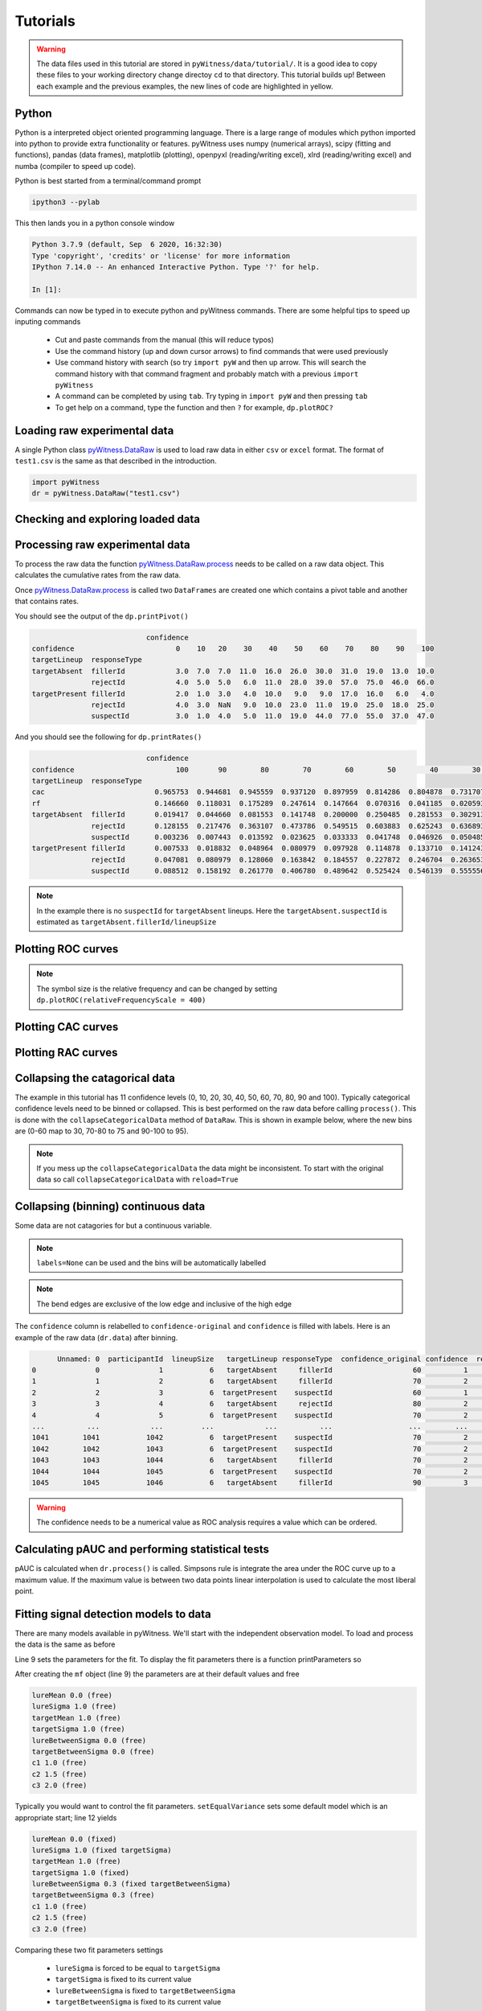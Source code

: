 Tutorials
=========

.. warning::
   The data files used in this tutorial are stored in ``pyWitness/data/tutorial/``. It is a good idea to copy these files to your working 
   directory change directoy ``cd`` to that directory. This tutorial builds up! Between each example and the previous examples, the new lines of 
   code are highlighted in yellow.

Python
------

Python is a interpreted object oriented programming language. There is a large range
of modules which python imported into python to provide extra functionality or features.
pyWitness uses numpy (numerical arrays), scipy (fitting and functions), pandas
(data frames), matplotlib (plotting), openpyxl (reading/writing excel),
xlrd (reading/writing excel) and numba (compiler to speed up code).

Python is best started from a terminal/command prompt

.. code-block :: console

   ipython3 --pylab

This then lands you in a python console window

.. code-block :: console

   Python 3.7.9 (default, Sep  6 2020, 16:32:30)
   Type 'copyright', 'credits' or 'license' for more information
   IPython 7.14.0 -- An enhanced Interactive Python. Type '?' for help.

   In [1]:

Commands can now be typed in to execute python and pyWitness commands. There are some helpful tips
to speed up inputing commands 

   * Cut and paste commands from the manual (this will reduce typos)
   * Use the command history (up and down cursor arrows) to find commands that were used previously
   * Use command history with search (so try ``import pyW`` and then up arrow. This will search the
     command history with that command fragment and probably match with a previous ``import pyWitness``
   * A command can be completed by using ``tab``. Try typing in ``import pyW`` and then pressing ``tab``
   * To get help on a command, type the function and then ``?`` for example, ``dp.plotROC?``

Loading raw experimental data
-----------------------------

A single Python class `pyWitness.DataRaw <./moduledocs.html#pyWitness.DataRaw>`_ is used to load raw data in
either ``csv`` or ``excel`` format. The format of ``test1.csv`` is the same as that described in the introduction.

.. code-block :: python 

   import pyWitness
   dr = pyWitness.DataRaw("test1.csv")

Checking and exploring loaded data
----------------------------------


Processing raw experimental data
--------------------------------
To process the raw data the function `pyWitness.DataRaw.process <./moduledocs.html#pyWitness.DataRaw.process>`_
needs to be called on a raw data object. This calculates the cumulative rates from the raw data.

.. code-block :: python 
   :linenos:
   :emphasize-lines: 3

   import pyWitness
   dr = pyWitness.DataRaw("test1.csv")
   dp = dr.process()

Once `pyWitness.DataRaw.process <./moduledocs.html#pyWitness.DataRaw.process>`_ is called two ``DataFrames`` are
created one which contains a pivot table and another that contains rates.

.. code-block :: python 
   :linenos:
   :emphasize-lines: 4-5

   import pyWitness
   dr = pyWitness.DataRaw("test1.csv")
   dp = dr.process()
   dp.printPivot()
   dp.printRates()

You should see the output of the ``dp.printPivot()``

.. code-block :: console

                              confidence                                                          
   confidence                        0    10   20    30    40    50    60    70    80    90    100
   targetLineup  responseType                                                                     
   targetAbsent  fillerId            3.0  7.0  7.0  11.0  16.0  26.0  30.0  31.0  19.0  13.0  10.0
                 rejectId            4.0  5.0  5.0   6.0  11.0  28.0  39.0  57.0  75.0  46.0  66.0
   targetPresent fillerId            2.0  1.0  3.0   4.0  10.0   9.0   9.0  17.0  16.0   6.0   4.0
                 rejectId            4.0  3.0  NaN   9.0  10.0  23.0  11.0  19.0  25.0  18.0  25.0
                 suspectId           3.0  1.0  4.0   5.0  11.0  19.0  44.0  77.0  55.0  37.0  47.0

And you should see the following for ``dp.printRates()``

.. code-block :: console

                              confidence                                                                                                    
   confidence                        100       90        80        70        60        50        40        30        20        10        0  
   targetLineup  responseType                                                                                                               
   cac                          0.965753  0.944681  0.945559  0.937120  0.897959  0.814286  0.804878  0.731707  0.774194  0.461538  0.857143 
   rf                           0.146660  0.118031  0.175289  0.247614  0.147664  0.070316  0.041185  0.020593  0.015570  0.006529  0.010547
   targetAbsent  fillerId       0.019417  0.044660  0.081553  0.141748  0.200000  0.250485  0.281553  0.302913  0.316505  0.330097  0.335922
                 rejectId       0.128155  0.217476  0.363107  0.473786  0.549515  0.603883  0.625243  0.636893  0.646602  0.656311  0.664078
                 suspectId      0.003236  0.007443  0.013592  0.023625  0.033333  0.041748  0.046926  0.050485  0.052751  0.055016  0.055987
   targetPresent fillerId       0.007533  0.018832  0.048964  0.080979  0.097928  0.114878  0.133710  0.141243  0.146893  0.148776  0.152542
                 rejectId       0.047081  0.080979  0.128060  0.163842  0.184557  0.227872  0.246704  0.263653       NaN  0.269303  0.276836
                 suspectId      0.088512  0.158192  0.261770  0.406780  0.489642  0.525424  0.546139  0.555556  0.563089  0.564972  0.570621

.. note::
   In the example there is no ``suspectId`` for ``targetAbsent`` lineups. Here the ``targetAbsent.suspectId`` is estimated as ``targetAbsent.fillerId/lineupSize`` 

Plotting ROC curves
-------------------

.. code-block :: python 
   :linenos:
   :emphasize-lines: 4

   import pyWitness
   dr = pyWitness.DataRaw("test1.csv")
   dp = dr.process()
   dp.plotROC()

.. figure:: images/test1_roc.jpg
   :alt: ROC for test1.csv

.. note:: 
   The symbol size is the relative frequency and can be changed by setting ``dp.plotROC(relativeFrequencyScale = 400)``

Plotting CAC curves 
-------------------

.. code-block :: python 
   :linenos:
   :emphasize-lines: 4

   import pyWitness
   dr = pyWitness.DataRaw("test1.csv")
   dp = dr.process()
   dp.plotCAC()

.. figure:: images/test1_cac.jpg
   :alt: CAC for test1.csv

Plotting RAC curves
-------------------

Collapsing the catagorical data
-------------------------------

The example in this tutorial has 11 confidence levels (0, 10, 20, 30, 40, 50, 60, 70, 80, 90 and 100). Typically
categorical confidence levels need to be binned or collapsed. This is best performed on the raw data before calling
``process()``. This is done with the ``collapseCategoricalData`` method of ``DataRaw``. This is shown in example below,
where the new bins are (0-60 map to 30, 70-80 to 75 and 90-100 to 95).

.. code-block :: python 
   :linenos:
   :emphasize-lines: 3-6
  
   import pyWitness
   dr = pyWitness.DataRaw("test1.csv")
   dr.collapseCategoricalData(column='confidence',
                              map={0: 30, 10: 30, 20: 30, 30: 30, 40: 30, 50: 30, 60: 30, 
                                   70: 75, 80: 75, 
                                   90: 95, 100: 95})
   dp = dr.process()
   dp.plotCAC()   

.. figure:: images/test1_rebinned.jpg
   :alt: Rebinned CAC for test1.csv 

.. note:: 
   If you mess up the ``collapseCategoricalData`` the data might be inconsistent. To start with the original data so
   call ``collapseCategoricalData`` with ``reload=True``

Collapsing (binning) continuous data
------------------------------------

Some data are not catagories for but a continuous variable.

.. code-block :: python
   :linenos:
   :emphasize-lines: 3

   import pyWitness
   dr = pyWitness.DataRaw("test1.csv")
   dr.collapseContinuousData(column = "confidence",bins = [-1,60,80,100],labels= [1,2,3])
   dp = dr.process()
   dp.plotROC()

.. note::
   ``labels=None`` can be used and the bins will be automatically labelled

.. note::
   The bend edges are exclusive of the low edge and inclusive of the high edge


The ``confidence`` column is relabelled to ``confidence-original`` and ``confidence`` is filled with labels. Here is an example of the raw data
(``dr.data``) after binning.

.. code-block :: console

         Unnamed: 0  participantId  lineupSize   targetLineup responseType  confidence_original confidence  responseTime
   0              0              1           6   targetAbsent     fillerId                   60          1          8330
   1              1              2           6   targetAbsent     fillerId                   70          2         27624
   2              2              3           6  targetPresent    suspectId                   60          1          3140
   3              3              4           6   targetAbsent     rejectId                   80          2          8833
   4              4              5           6  targetPresent    suspectId                   70          2          9810
   ...          ...            ...         ...            ...          ...                  ...        ...           ...
   1041        1041           1042           6  targetPresent    suspectId                   70          2         24910
   1042        1042           1043           6  targetPresent    suspectId                   70          2         15683
   1043        1043           1044           6   targetAbsent     fillerId                   70          2          1175
   1044        1044           1045           6  targetPresent    suspectId                   70          2          2308
   1045        1045           1046           6   targetAbsent     fillerId                   90          3         18185

.. warning::
   The confidence needs to be a numerical value as ROC analysis requires a value which can be ordered.

Calculating pAUC and performing statistical tests
-------------------------------------------------

pAUC is calculated when ``dr.process()`` is called. Simpsons rule is integrate the area
under the ROC curve up to a maximum value. If the maximum value is between two data points linear interpolation is used
to calculate the most liberal point.

.. code-block :: python
   :linenos:
   :emphasize-lines: 5

   import pyWitness
   dr = pyWitness.DataRaw("test1.csv")
   dr.collapseContinuousData(column = "confidence",bins = [-1,60,80,100],labels= [1,2,3])
   dp = dr.process()
   print(dp.pAUC)


Fitting signal detection models to data
---------------------------------------

There are many models available in pyWitness. We'll start with the independent observation model. To load and process
the data is the same as before

.. code-block :: python  
   :linenos: 
   :emphasize-lines: 5-7

   import pyWitness
   dr = pyWitness.DataRaw("test1.csv")
   dr.collapseContinuousData(column = "confidence",bins = [-1,60,80,100],labels= [1,2,3])
   dp = dr.process()
   mf = pyWitness.ModelFitIndependentObservation(dp)
   mf.setEqualVariance()
   mf.fit()

Line 9 sets the parameters for the fit. To display the fit parameters there is a function printParameters so

.. code-block :: python
   :linenos:
   :emphasize-lines: 6,9,12

   import pyWitness
   dr = pyWitness.DataRaw("test1.csv")
   dr.collapseContinuousData(column = "confidence",bins = [-1,60,80,100],labels= [1,2,3])
   dp = dr.process()
   mf = pyWitness.ModelFitIndependentObservation(dp)
   mf.printParameters()

   mf.setEqualVariance()
   mf.printParameters()

   mf.fit()
   mf.printParameters()

After creating the ``mf`` object (line 9) the parameters are at their default values and free

.. code-block :: console

   lureMean 0.0 (free)
   lureSigma 1.0 (free)
   targetMean 1.0 (free)
   targetSigma 1.0 (free)
   lureBetweenSigma 0.0 (free)
   targetBetweenSigma 0.0 (free)
   c1 1.0 (free)
   c2 1.5 (free)
   c3 2.0 (free)

Typically you would want to control the fit parameters. ``setEqualVariance`` sets some default model which is
an appropriate start; line 12 yields

.. code-block :: console

   lureMean 0.0 (fixed)
   lureSigma 1.0 (fixed targetSigma)
   targetMean 1.0 (free)
   targetSigma 1.0 (fixed)
   lureBetweenSigma 0.3 (fixed targetBetweenSigma)
   targetBetweenSigma 0.3 (free)
   c1 1.0 (free)
   c2 1.5 (free)
   c3 2.0 (free)

Comparing these two fit parameters settings

   * ``lureSigma`` is forced to be equal to ``targetSigma``
   * ``targetSigma`` is fixed to its current value
   * ``lureBetweenSigma`` is fixed to ``targetBetweenSigma``
   * ``targetBetweenSigma`` is fixed to its current value

After running the fit the parameters are updated so the output of line 15 in the code example gives

.. code-block :: console

   lureMean 0.0 (fixed)
   lureSigma 1.0 (fixed targetSigma)
   targetMean 1.6644667559751338 (free)
   targetSigma 1.0 (fixed)
   lureBetweenSigma 0.47633248791026106 (fixed targetBetweenSigma)
   targetBetweenSigma 0.47633248791026106 (free)
   c1 1.3610178212548698 (free)
   c2 1.8627517728791307 (free)
   c3 2.5659741783090464 (free)

There lots of ways to control the model

.. list-table:: Parameter control examples
   :widths: 70 70
   :header-rows: 1

   * - Command
     - Notes
   * - ``mf.lureMean.value = -0.1``
     - Sets the lure mean parameter to -0.1
   * - ``mf.targetMean.fixed = True``
     - Fixed the parameter so it cannot change during a fit
   * - ``mf.lureMean.fixed = False``
     - Unfixes the parameter so it will be free in a fit
   * - ``mf.c1.set_equal(mf.c2)``
     - Locks ``c1`` and ``c2`` together
   * - ``mf.lureBetweenSigma.unset_equal()``
     - Release the linking of lureBetweenSigma and targetBetweenSigma

There are multiple fits available and they all have the same interface they differ in
the construction line

.. code-block :: python
   :linenos:
   :emphasize-lines: 5-8

   dr = pyWitness.DataRaw("test1.csv")
   dr.collapseContinuousData(column="confidence")
   dp = dr.process()

   mf_io = pyWitness.ModelFitIndependentObservation(dp)
   mf_br = pyWitness.ModelFitBestRest(dp)
   mf_en = pyWitness.ModelFitEnsemble(dp)
   mf_in = pyWitness.ModelFitIntegration(dp)

Setting initial fit parameters
------------------------------

With data samples with large number of confidence bins the fits can take a large
number of iterations to converge (long run times). Sensible fit parameters can be be
estimated from the data.

To estimate the target mean :math:`\mu_t` and sigma :math:`\sigma_t` the following relation is used

.. math ::

   Z(R_{T,i}) = \frac{Z(R_{L,i})- \mu_t}{\sigma_t}

Rearranging gives

.. math ::

   \sigma_t Z(R_{T,i}) = Z(R_{L,i}) - \mu_s

So there is a linear relationship between target and lure :math:`Z` values. This can be plotted
and a linear fit used to estimate the gradient and intercept.

.. code-block :: python
   :linenos:
   :emphasize-lines: 5

   import pyWitness
   dr = pyWitness.DataRaw("test1.csv")
   dr.collapseContinuousData(column = "confidence",bins = [-1,60,80,100],labels= [1,2,3])
   dp = dr.process()
   dp.plotHitVsFalseAlarmRate()


.. code-block :: python
   :linenos:
   :emphasize-lines: 9

   import pyWitness
   dr = pyWitness.DataRaw("test1.csv")
   dr.collapseContinuousData(column = "confidence",bins = [-1,60,80,100],labels= [1,2,3])
   dp = dr.process()
   mf = pyWitness.ModelFitIndependentObservation(dp)
   mf.printParameters()

   mf.setEqualVariance()
   mf.setParameterEstimates()
   mf.printParameters()

   mf.fit()
   mf.printParameters()

Checking the convergence of fit
-------------------------------

Loading and saving fit parameters for later use
-----------------------------------------------


Plotting fit and models
-----------------------

It is important to understand the performance of a given particular fit. The following plot compares
the experimental data to the model fit.

.. code-block :: python
   :linenos:

   import pyWitness
   dr = pyWitness.DataRaw("test1.csv")
   dr.collapseContinuousData(column = "confidence",bins = [-1,60,80,100],labels= None)
   dp = dr.process()
   dp.calculateConfidenceBootstrap(nBootstraps=200)
   mf = pyWitness.ModelFitIndependentObservation(dp)
   mf.setEqualVariance()
   mf.fit()

To compare a *ROC* plot between data and fit

.. code-block :: python

   dp.plotROC(label="Data")
   mf.plotROC(label="Indep. obs. fit")

   import matplotlib.pyplot as _plt
   _plt.legend()

.. figure:: images/test1_fitDataROCComparision.jpg
   :alt: Data-model ROC comparision for test1.csv

To compare a *CAC* plot between data and fit

.. code-block :: python

   dp.plotCAC(label="Data")
   mf.plotCAC(label="Indep. obs. fit")

   import matplotlib.pyplot _plt
   _plt.legend

.. figure:: images/test1_fitDataCACComparision.jpg
   :alt: Data-model CAC comparision for test1.csv

To compare frequencies in each bin between data and fit

.. code-block :: python

   mf.plotFit()

.. figure:: images/test1_fitPlot.jpg
   :alt: Data-model comparision for test1.csv

Once a fit has been performed, the model can be displayed as a function of memory strenth and includes the lure and target
distributions and the associated criteria. This a simple command belonging to a ModelFit object can be used to
make the plot below.

.. code-block :: python

   mf.plotModel()

.. figure:: images/test1_model.jpg
   :alt: Independent Observation model fit.


d-prime calculation
-------------------

The d-prime can be calculated by computing

.. math ::

   d^{\prime} = Z(R_{T,i}) - Z(R_{L,i})

where :math:`R_{T,i}` is the cumulative rate for targets (:math:`T`) with confidence :math:`i`, :math:`R_{L,i}` is the cumulative
rate for lures (:math:`L`) with confidence :math:`i` and :math:`Z` is the inverse normal CDF. This can be evaluated for every
confidence bin, but there are conventions for lineups and showups. For all confidence levels :math:`d^{\prime}` is stored in the rates
dataframe, so ``dp.printRates()`` gives

.. code-block :: console
   :linenos:
   :emphasize-lines: 6

                              confidence
   confidence                          3          2          1
   targetLineup  responseType
   cac           central        0.956357   0.940618   0.839228
   confidence    central       95.588235  74.859335  44.778068
   dprime        central        1.433207   1.748223   1.767339
   rf                           0.264691   0.422903   0.312406
   targetAbsent  fillerId       0.044660   0.141748   0.335922
                 rejectId       0.217476   0.473786   0.664078
                 suspectId      0.007443   0.023625   0.055987
   targetPresent fillerId       0.018832   0.080979   0.152542
                 rejectId       0.080979   0.163842   0.276836
                 suspectId      0.158192   0.406780   0.570621

A member variable ``dPrime`` in ``DataProcessed`` is set according to
   * Lineup convention :math:`d^{\prime}` is the lowest confidence (most liberal) so ``dp.dPrime`` is ``1.767339``
   * Showup convention :math:`d^{\prime}` is the lowest positive confidence

:math:`d` can also be calculated from a signal detection model so

.. math ::

   d = \frac{\mu_{T} - \mu_{L}}{ \sqrt{\frac{\sigma_T^2 + \sigma_L^2}{2}} }

This is calculated from the fit parameters for the fits described in the previous section so

.. code-block :: console

   In [X]: mf.d
   Out[X]: 1.6671878567242588

Writing results to file 
-----------------------

The internal dataframes can be written to either ``csv`` or ``xlsx`` file format for further analysis. There are four
functions belonging to ``DataProcessed``.

   * ``writePivotExcel`` writes the pivot table to excel
   * ``writePivotCsv`` writes the pivot table to csv
   * ``writeRatesExcel`` writes the cummulative rates table to excel
   * ``writeRatesCsv`` writes the cummulative rates table to csv

The string argument for the functions is the file name. 

.. code-block :: python 
   :linenos:
   :emphasize-lines: 4-7
   
   import pyWitness
   dr = pyWitness.DataRaw("test1.csv")
   dp = dr.process()  
   dp.writePivotExcel("test1_pivot.xlsx")
   dp.writePivotCsv("test1_pivot.csv")
   dp.writeRatesExcel("test1_rates.xlsx")
   dp.writeRatesCsv("test1_rates.csv")

.. figure:: images/test1_pivot_excel.jpg

.. figure:: images/test1_rates_excel.jpg



